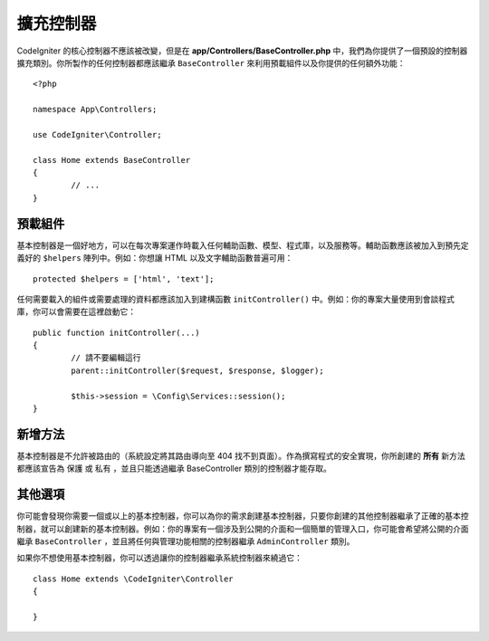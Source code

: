 ************************
擴充控制器
************************

CodeIgniter 的核心控制器不應該被改變，但是在 **app/Controllers/BaseController.php** 中，我們為你提供了一個預設的控制器擴充類別。你所製作的任何控制器都應該繼承 ``BaseController`` 來利用預載組件以及你提供的任何額外功能：

::

	<?php

	namespace App\Controllers;

	use CodeIgniter\Controller;

	class Home extends BaseController
	{
		// ...
	}


預載組件
=====================

基本控制器是一個好地方，可以在每次專案運作時載入任何輔助函數、模型、程式庫，以及服務等。輔助函數應該被加入到預先定義好的 ``$helpers`` 陣列中。例如：你想讓 HTML 以及文字輔助函數普遍可用：

::

	protected $helpers = ['html', 'text'];

任何需要載入的組件或需要處理的資料都應該加入到建構函數 ``initController()`` 中。例如：你的專案大量使用到會談程式庫，你可以會需要在這裡啟動它：

::

	public function initController(...)
	{
		// 請不要編輯這行
		parent::initController($request, $response, $logger);
		
		$this->session = \Config\Services::session();
	}

新增方法
==================

基本控制器是不允許被路由的（系統設定將其路由導向至 404 找不到頁面）。作為撰寫程式的安全實現，你所創建的 **所有** 新方法都應該宣告為 ``保護`` 或 ``私有`` ，並且只能透過繼承 BaseController 類別的控制器才能存取。

其他選項
=============

你可能會發現你需要一個或以上的基本控制器，你可以為你的需求創建基本控制器，只要你創建的其他控制器繼承了正確的基本控制器，就可以創建新的基本控制器。例如：你的專案有一個涉及到公開的介面和一個簡單的管理入口，你可能會希望將公開的介面繼承 ``BaseController`` ，並且將任何與管理功能相關的控制器繼承 ``AdminController`` 類別。

如果你不想使用基本控制器，你可以透過讓你的控制器繼承系統控制器來繞過它：

::

	class Home extends \CodeIgniter\Controller
	{
	
	}
